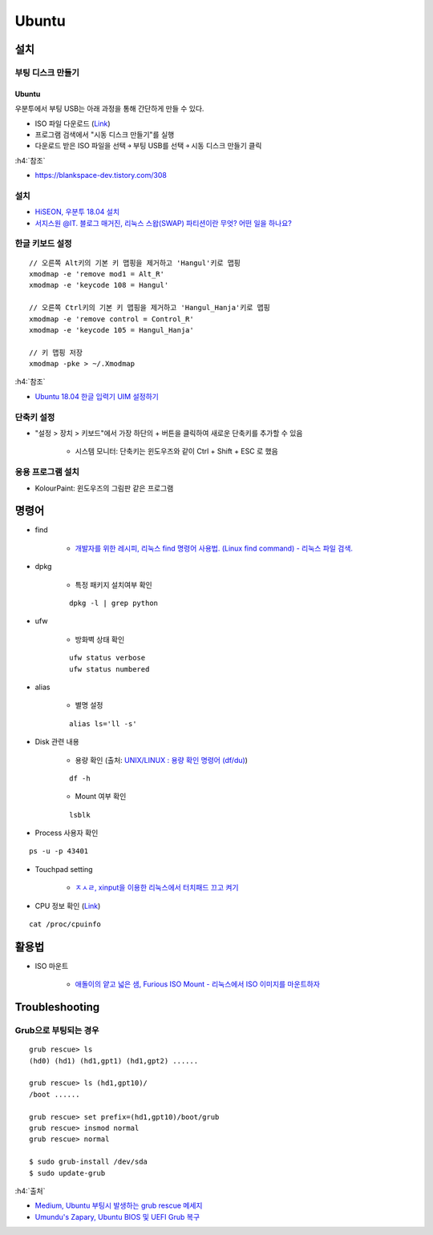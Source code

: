 =======
Ubuntu
=======

설치
====

부팅 디스크 만들기
******************

-------
Ubuntu
-------

우분투에서 부팅 USB는 아래 과정을 통해 간단하게 만들 수 있다.

* ISO 파일 다운로드 (`Link <https://ubuntu.com/download/desktop>`_)
* 프로그램 검색에서 "시동 디스크 만들기"를 실행
* 다운로드 받은 ISO 파일을 선택 ￫ 부팅 USB를 선택 ￫ 시동 디스크 만들기 클릭

:h4:`참조`

* `https://blankspace-dev.tistory.com/308 <https://blankspace-dev.tistory.com/308>`_

설치
*****

* `HiSEON, 우분투 18.04 설치 <https://hiseon.me/linux/ubuntu/install-ubuntu-18-04/>`_
* `서지스원 @IT. 블로그 매거진, 리눅스 스왑(SWAP) 파티션이란 무엇? 어떤 일을 하나요? <https://sergeswin.com/1034>`_

한글 키보드 설정
****************

::

    // 오른쪽 Alt키의 기본 키 맵핑을 제거하고 'Hangul'키로 맵핑
    xmodmap -e 'remove mod1 = Alt_R'
    xmodmap -e 'keycode 108 = Hangul'

    // 오른쪽 Ctrl키의 기본 키 맵핑을 제거하고 'Hangul_Hanja'키로 맵핑
    xmodmap -e 'remove control = Control_R'
    xmodmap -e 'keycode 105 = Hangul_Hanja'

    // 키 맵핑 저장
    xmodmap -pke > ~/.Xmodmap

:h4:`참조`

* `Ubuntu 18.04 한글 입력기 UIM 설정하기 <http://progtrend.blogspot.com/2018/06/ubuntu-1804-uim.html>`_

단축키 설정
***********

* "설정 > 장치 > 키보드"에서 가장 하단의 + 버튼을 클릭하여 새로운 단축키를 추가할 수 있음

    * 시스템 모니터: 단축키는 윈도우즈와 같이 Ctrl + Shift + ESC 로 했음

    .. figure:: ../img/ubuntu/add_short_cut_for_system_monitor.png
        :scale: 80%

응용 프로그램 설치
******************

* KolourPaint: 윈도우즈의 그림판 같은 프로그램


명령어
=======

* find

    * `개발자를 위한 레시피, 리눅스 find 명령어 사용법. (Linux find command) - 리눅스 파일 검색. <https://recipes4dev.tistory.com/156>`_

* dpkg

    * 특정 패키지 설치여부 확인

    ::

        dpkg -l | grep python

* ufw

    * 방화벽 상태 확인

    ::

        ufw status verbose
        ufw status numbered

* alias

    * 별명 설정

    ::

        alias ls='ll -s'


* Disk 관련 내용

    * 용량 확인 (출처: `UNIX/LINUX : 용량 확인 명령어 (df/du) <http://ra2kstar.tistory.com/135>`_)

    ::

        df -h

    * Mount 여부 확인

    ::

        lsblk


* Process 사용자 확인

::

    ps -u -p 43401


* Touchpad setting

    * `ㅈㅅㄹ, xinput을 이용한 리눅스에서 터치패드 끄고 켜기 <https://zeph1e.tistory.com/88#recentEntries>`_

* CPU 정보 확인 (`Link <http://sarghis.com/blog/1136/>`_)

::

    cat /proc/cpuinfo


활용법
=======

* ISO 마운트

    * `애돌이의 얕고 넓은 샘, Furious ISO Mount - 리눅스에서 ISO 이미지를 마운트하자 <https://edoli.tistory.com/132>`_


Troubleshooting
================

Grub으로 부팅되는 경우
*********************

::

    grub rescue> ls
    (hd0) (hd1) (hd1,gpt1) (hd1,gpt2) ......

    grub rescue> ls (hd1,gpt10)/
    /boot ......

    grub rescue> set prefix=(hd1,gpt10)/boot/grub
    grub rescue> insmod normal
    grub rescue> normal

    $ sudo grub-install /dev/sda
    $ sudo update-grub

:h4:`출처`

* `Medium, Ubuntu 부팅시 발생하는 grub rescue 메세지 <https://medium.com/@jjeaby/ubuntu-%EB%B6%80%ED%8C%85%EC%8B%9C-%EB%B0%9C%EC%83%9D%ED%95%98%EB%8A%94-grub-rescue-%EB%A9%94%EC%84%B8%EC%A7%80-8dfc3ff8ffd9>`_
* `Umundu's Zapary, Ubuntu BIOS 및 UEFI Grub 복구 <https://zapary.blogspot.com/2014/08/ubuntu-bios-uefi-grub-recovery.html>`_
